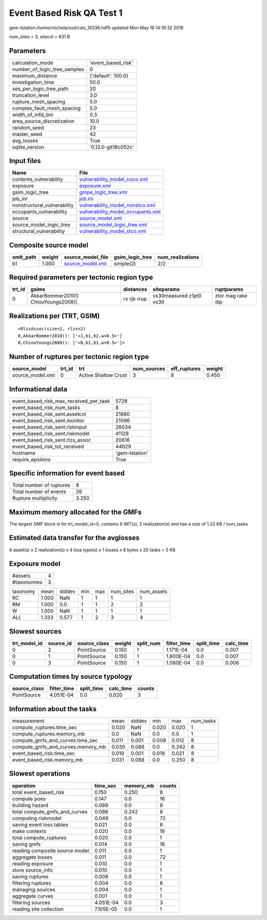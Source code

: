 Event Based Risk QA Test 1
==========================

gem-tstation:/home/michele/ssd/calc_16336.hdf5 updated Mon May 16 14:19:32 2016

num_sites = 3, sitecol = 831 B

Parameters
----------
============================ ===================
calculation_mode             'event_based_risk' 
number_of_logic_tree_samples 0                  
maximum_distance             {'default': 100.0} 
investigation_time           50.0               
ses_per_logic_tree_path      20                 
truncation_level             3.0                
rupture_mesh_spacing         5.0                
complex_fault_mesh_spacing   5.0                
width_of_mfd_bin             0.3                
area_source_discretization   10.0               
random_seed                  23                 
master_seed                  42                 
avg_losses                   True               
oqlite_version               '0.13.0-git16c052c'
============================ ===================

Input files
-----------
=========================== ========================================================================
Name                        File                                                                    
=========================== ========================================================================
contents_vulnerability      `vulnerability_model_coco.xml <vulnerability_model_coco.xml>`_          
exposure                    `exposure.xml <exposure.xml>`_                                          
gsim_logic_tree             `gmpe_logic_tree.xml <gmpe_logic_tree.xml>`_                            
job_ini                     `job.ini <job.ini>`_                                                    
nonstructural_vulnerability `vulnerability_model_nonstco.xml <vulnerability_model_nonstco.xml>`_    
occupants_vulnerability     `vulnerability_model_occupants.xml <vulnerability_model_occupants.xml>`_
source                      `source_model.xml <source_model.xml>`_                                  
source_model_logic_tree     `source_model_logic_tree.xml <source_model_logic_tree.xml>`_            
structural_vulnerability    `vulnerability_model_stco.xml <vulnerability_model_stco.xml>`_          
=========================== ========================================================================

Composite source model
----------------------
========= ====== ====================================== =============== ================
smlt_path weight source_model_file                      gsim_logic_tree num_realizations
========= ====== ====================================== =============== ================
b1        1.000  `source_model.xml <source_model.xml>`_ simple(2)       2/2             
========= ====== ====================================== =============== ================

Required parameters per tectonic region type
--------------------------------------------
====== =================================== =========== ======================= =================
trt_id gsims                               distances   siteparams              ruptparams       
====== =================================== =========== ======================= =================
0      AkkarBommer2010() ChiouYoungs2008() rx rjb rrup vs30measured z1pt0 vs30 ztor mag rake dip
====== =================================== =========== ======================= =================

Realizations per (TRT, GSIM)
----------------------------

::

  <RlzsAssoc(size=2, rlzs=2)
  0,AkkarBommer2010(): ['<1,b1,b2,w=0.5>']
  0,ChiouYoungs2008(): ['<0,b1,b1,w=0.5>']>

Number of ruptures per tectonic region type
-------------------------------------------
================ ====== ==================== =========== ============ ======
source_model     trt_id trt                  num_sources eff_ruptures weight
================ ====== ==================== =========== ============ ======
source_model.xml 0      Active Shallow Crust 3           8            0.450 
================ ====== ==================== =========== ============ ======

Informational data
------------------
====================================== ==============
event_based_risk_max_received_per_task 5728          
event_based_risk_num_tasks             8             
event_based_risk_sent.assetcol         21880         
event_based_risk_sent.monitor          21096         
event_based_risk_sent.riskinput        26034         
event_based_risk_sent.riskmodel        41128         
event_based_risk_sent.rlzs_assoc       20616         
event_based_risk_tot_received          44629         
hostname                               'gem-tstation'
require_epsilons                       True          
====================================== ==============

Specific information for event based
------------------------------------
======================== =====
Total number of ruptures 8    
Total number of events   26   
Rupture multiplicity     3.250
======================== =====

Maximum memory allocated for the GMFs
-------------------------------------
The largest GMF block is for trt_model_id=0, contains 6 IMT(s), 2 realization(s)
and has a size of 1.22 KB / num_tasks

Estimated data transfer for the avglosses
-----------------------------------------
4 asset(s) x 2 realization(s) x 4 loss type(s) x 1 losses x 8 bytes x 20 tasks = 5 KB

Exposure model
--------------
=========== =
#assets     4
#taxonomies 3
=========== =

======== ===== ====== === === ========= ==========
taxonomy mean  stddev min max num_sites num_assets
RC       1.000 NaN    1   1   1         1         
RM       1.000 0.0    1   1   2         2         
W        1.000 NaN    1   1   1         1         
*ALL*    1.333 0.577  1   2   3         4         
======== ===== ====== === === ========= ==========

Slowest sources
---------------
============ ========= ============ ====== ========= =========== ========== =========
trt_model_id source_id source_class weight split_num filter_time split_time calc_time
============ ========= ============ ====== ========= =========== ========== =========
0            2         PointSource  0.150  1         1.171E-04   0.0        0.007    
0            1         PointSource  0.150  1         1.800E-04   0.0        0.007    
0            3         PointSource  0.150  1         1.080E-04   0.0        0.006    
============ ========= ============ ====== ========= =========== ========== =========

Computation times by source typology
------------------------------------
============ =========== ========== ========= ======
source_class filter_time split_time calc_time counts
============ =========== ========== ========= ======
PointSource  4.051E-04   0.0        0.020     3     
============ =========== ========== ========= ======

Information about the tasks
---------------------------
================================= ===== ====== ===== ===== =========
measurement                       mean  stddev min   max   num_tasks
compute_ruptures.time_sec         0.020 NaN    0.020 0.020 1        
compute_ruptures.memory_mb        0.0   NaN    0.0   0.0   1        
compute_gmfs_and_curves.time_sec  0.011 0.001  0.008 0.012 8        
compute_gmfs_and_curves.memory_mb 0.030 0.086  0.0   0.242 8        
event_based_risk.time_sec         0.019 0.001  0.018 0.021 8        
event_based_risk.memory_mb        0.031 0.088  0.0   0.250 8        
================================= ===== ====== ===== ===== =========

Slowest operations
------------------
============================== ========= ========= ======
operation                      time_sec  memory_mb counts
============================== ========= ========= ======
total event_based_risk         0.150     0.250     8     
compute poes                   0.147     0.0       16    
building hazard                0.089     0.0       8     
total compute_gmfs_and_curves  0.086     0.242     8     
computing riskmodel            0.049     0.0       72    
saving event loss tables       0.021     0.0       8     
make contexts                  0.020     0.0       16    
total compute_ruptures         0.020     0.0       1     
saving gmfs                    0.014     0.0       16    
reading composite source model 0.011     0.0       1     
aggregate losses               0.011     0.0       72    
reading exposure               0.010     0.0       1     
store source_info              0.010     0.0       1     
saving ruptures                0.009     0.0       1     
filtering ruptures             0.004     0.0       8     
managing sources               0.004     0.0       1     
aggregate curves               0.001     0.0       1     
filtering sources              4.051E-04 0.0       3     
reading site collection        7.105E-05 0.0       1     
============================== ========= ========= ======